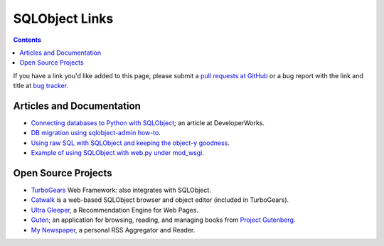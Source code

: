 SQLObject Links
===============

.. contents::

If you have a link you'd like added to this page, please submit a `pull
requests at GitHub <https://github.com/sqlobject/sqlobject/pulls>`_ or a
bug report with the link and title at `bug tracker
<https://sourceforge.net/p/sqlobject/bugs/>`_.

Articles and Documentation
--------------------------

* `Connecting databases to Python with SQLObject
  <http://www.ibm.com/developerworks/library/os-pythonsqlo/index.html>`_;
  an article at DeveloperWorks.

* `DB migration using sqlobject-admin how-to
  <http://www.algorithm.co.il/blogs/index.php/programming/python/simple-sqlobject-db-migration-how-to/>`_.

* `Using raw SQL with SQLObject and keeping the object-y goodness
  <http://www.psychicorigami.com/2007/12/16/using-raw-sql-with-sqlobject-and-keeping-the-object-y-goodness/>`_.

* `Example of using SQLObject with web.py under mod_wsgi
  <https://github.com/RhubarbSin/example-sqlobject-webpy>`_.

Open Source Projects
--------------------

* `TurboGears <http://turbogears.org/>`_ Web Framework: also integrates
  with SQLObject.

* `Catwalk <http://turbogears.org/1.0/docs/Catwalk.html>`_ is a
  web-based SQLObject browser and object editor (included in
  TurboGears).

* `Ultra Gleeper <http://www.crummy.com/software/UltraGleeper/>`_, a
  Recommendation Engine for Web Pages.

* `Guten <http://guten.sourceforge.net/>`_; an application for
  browsing, reading, and managing books from `Project Gutenberg
  <https://www.gutenberg.org/>`_.

* `My Newspaper <http://inigo.katxi.org/devel/mynewspaper/>`_, a
  personal RSS Aggregator and Reader.

.. image:: https://sourceforge.net/sflogo.php?group_id=74338&type=10
   :target: https://sourceforge.net/projects/sqlobject
   :class: noborder
   :align: center
   :height: 15
   :width: 80
   :alt: Get SQLObject at SourceForge.net. Fast, secure and Free Open Source software downloads
